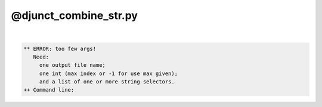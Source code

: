 .. _ahelp_@djunct_combine_str.py:

**********************
@djunct_combine_str.py
**********************

.. contents:: 
    :depth: 4 

| 

.. code-block:: none

    ** ERROR: too few args!
       Need:
         one output file name;
         one int (max index or -1 for use max given);
         and a list of one or more string selectors.
    ++ Command line:
